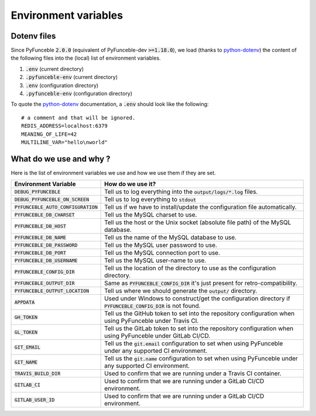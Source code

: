 Environment variables
---------------------

Dotenv files
^^^^^^^^^^^^

Since PyFunceble :code:`2.0.0` (equivalent of PyFunceble-dev :code:`>=1.18.0`), we load (thanks to `python-dotenv`_) the content of
the following files into the (local) list of environment variables.

1. :code:`.env` (current directory)
2. :code:`.pyfunceble-env` (current directory)
3. :code:`.env` (configuration directory)
4. :code:`.pyfunceble-env` (configuration directory)

To quote the `python-dotenv`_ documentation, a :code:`.env` should look like the following:

::

    # a comment and that will be ignored.
    REDIS_ADDRESS=localhost:6379
    MEANING_OF_LIFE=42
    MULTILINE_VAR="hello\nworld"

.. _python-dotenv: https://github.com/theskumar/python-dotenv

What do we use and why ?
^^^^^^^^^^^^^^^^^^^^^^^^

Here is the list of environment variables we use and how we use them if they are set.

+---------------------------------------+----------------------------------------------------------------------------------------------------------------------+
| **Environment Variable**              | **How do we use it?**                                                                                                |
+---------------------------------------+----------------------------------------------------------------------------------------------------------------------+
| :code:`DEBUG_PYFUNCEBLE`              | Tell us to log everything into the :code:`output/logs/*.log` files.                                                  |
+---------------------------------------+----------------------------------------------------------------------------------------------------------------------+
| :code:`DEBUG_PYFUNCEBLE_ON_SCREEN`    | Tell us to log everything to :code:`stdout`                                                                          |
+---------------------------------------+----------------------------------------------------------------------------------------------------------------------+
| :code:`PYFUNCEBLE_AUTO_CONFIGURATION` | Tell us if we have to install/update the configuration file automatically.                                           |
+---------------------------------------+----------------------------------------------------------------------------------------------------------------------+
| :code:`PYFUNCEBLE_DB_CHARSET`         | Tell us the MySQL charset to use.                                                                                    |
+---------------------------------------+----------------------------------------------------------------------------------------------------------------------+
| :code:`PYFUNCEBLE_DB_HOST`            | Tell us the host or the Unix socket (absolute file path) of the MySQL database.                                      |
+---------------------------------------+----------------------------------------------------------------------------------------------------------------------+
| :code:`PYFUNCEBLE_DB_NAME`            | Tell us the name of the MySQL database to use.                                                                       |
+---------------------------------------+----------------------------------------------------------------------------------------------------------------------+
| :code:`PYFUNCEBLE_DB_PASSWORD`        | Tell us the MySQL user password to use.                                                                              |
+---------------------------------------+----------------------------------------------------------------------------------------------------------------------+
| :code:`PYFUNCEBLE_DB_PORT`            | Tell us the MySQL connection port to use.                                                                            |
+---------------------------------------+----------------------------------------------------------------------------------------------------------------------+
| :code:`PYFUNCEBLE_DB_USERNAME`        | Tell us the MySQL user-name to use.                                                                                  |
+---------------------------------------+----------------------------------------------------------------------------------------------------------------------+
| :code:`PYFUNCEBLE_CONFIG_DIR`         | Tell us the location of the directory to use as the configuration directory.                                         |
+---------------------------------------+----------------------------------------------------------------------------------------------------------------------+
| :code:`PYFUNCEBLE_OUTPUT_DIR`         | Same as :code:`PYFUNCEBLE_CONFIG_DIR` it's just present for retro-compatibility.                                     |
+---------------------------------------+----------------------------------------------------------------------------------------------------------------------+
| :code:`PYFUNCEBLE_OUTPUT_LOCATION`    | Tell us where we should generate the :code:`output/` directory.                                                      |
+---------------------------------------+----------------------------------------------------------------------------------------------------------------------+
| :code:`APPDATA`                       | Used under Windows to construct/get the configuration directory if :code:`PYFUNCEBLE_CONFIG_DIR` is not found.       |
+---------------------------------------+----------------------------------------------------------------------------------------------------------------------+
| :code:`GH_TOKEN`                      | Tell us the GitHub token to set into the repository configuration when using PyFunceble under Travis CI.             |
+---------------------------------------+----------------------------------------------------------------------------------------------------------------------+
| :code:`GL_TOKEN`                      | Tell us the GitLab token to set into the repository configuration when using PyFunceble under GitLab CI/CD.          |
+---------------------------------------+----------------------------------------------------------------------------------------------------------------------+
| :code:`GIT_EMAIL`                     | Tell us the :code:`git.email` configuration to set when using PyFunceble under any supported CI environment.         |
+---------------------------------------+----------------------------------------------------------------------------------------------------------------------+
| :code:`GIT_NAME`                      | Tell us the :code:`git.name` configuration to set when using PyFunceble under any supported CI environment.          |
+---------------------------------------+----------------------------------------------------------------------------------------------------------------------+
| :code:`TRAVIS_BUILD_DIR`              | Used to confirm that we are running under a Travis CI container.                                                     |
+---------------------------------------+----------------------------------------------------------------------------------------------------------------------+
| :code:`GITLAB_CI`                     | Used to confirm that we are running under a GitLab CI/CD environment.                                                |
+---------------------------------------+----------------------------------------------------------------------------------------------------------------------+
| :code:`GITLAB_USER_ID`                | Used to confirm that we are running under a GitLab CI/CD environment.                                                |
+---------------------------------------+----------------------------------------------------------------------------------------------------------------------+
